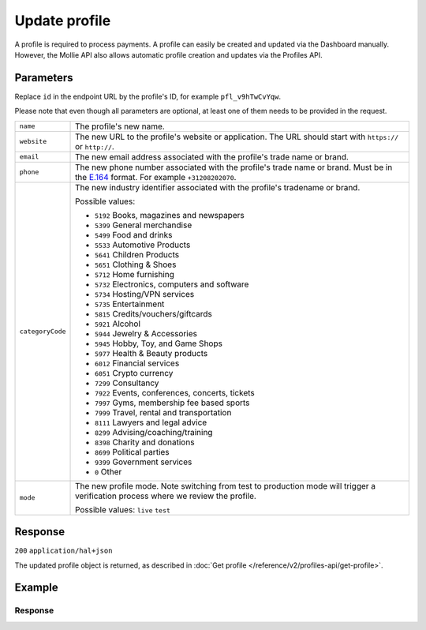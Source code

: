 Update profile
==============
.. api-name:: Profiles API
   :version: 2

.. endpoint::
   :method: PATCH
   :url: https://api.mollie.com/v2/profiles/*id*

.. authentication::
   :api_keys: false
   :organization_access_tokens: true
   :oauth: true

A profile is required to process payments. A profile can easily be created and updated via the Dashboard manually.
However, the Mollie API also allows automatic profile creation and updates via the Profiles API.

Parameters
----------
Replace ``id`` in the endpoint URL by the profile's ID, for example ``pfl_v9hTwCvYqw``.

Please note that even though all parameters are optional, at least one of them needs to be provided
in the request.

.. list-table::
   :widths: auto

   * - ``name``

       .. type:: string
          :required: false

     - The profile's new name.

   * - ``website``

       .. type:: string
          :required: false

     - The new URL to the profile's website or application. The URL should start with ``https://`` or ``http://``.

   * - ``email``

       .. type:: string
          :required: false

     - The new email address associated with the profile's trade name or brand.

   * - ``phone``

       .. type:: phone number
          :required: false

     - The new phone number associated with the profile's trade name or brand. Must be in the
       `E.164 <https://en.wikipedia.org/wiki/E.164>`_ format. For example ``+31208202070``.


   * - ``categoryCode``

       .. type:: integer
          :required: false

     - The new industry identifier associated with the profile's tradename or brand.

       Possible values:

       * ``5192`` Books, magazines and newspapers
       * ``5399`` General merchandise
       * ``5499`` Food and drinks
       * ``5533`` Automotive Products
       * ``5641`` Children Products
       * ``5651`` Clothing & Shoes
       * ``5712`` Home furnishing
       * ``5732`` Electronics, computers and software
       * ``5734`` Hosting/VPN services
       * ``5735`` Entertainment
       * ``5815`` Credits/vouchers/giftcards
       * ``5921`` Alcohol
       * ``5944`` Jewelry & Accessories
       * ``5945`` Hobby, Toy, and Game Shops
       * ``5977`` Health & Beauty products
       * ``6012`` Financial services
       * ``6051`` Crypto currency
       * ``7299`` Consultancy
       * ``7922`` Events, conferences, concerts, tickets
       * ``7997`` Gyms, membership fee based sports
       * ``7999`` Travel, rental and transportation
       * ``8111`` Lawyers and legal advice
       * ``8299`` Advising/coaching/training
       * ``8398`` Charity and donations
       * ``8699`` Political parties
       * ``9399`` Government services
       * ``0`` Other

   * - ``mode``

       .. type:: string
          :required: false

     - The new profile mode. Note switching from test to production mode will trigger a verification process
       where we review the profile.

       Possible values: ``live`` ``test``

Response
--------
``200`` ``application/hal+json``

The updated profile object is returned, as described in :doc:`Get profile </reference/v2/profiles-api/get-profile>`.

Example
-------

.. code-block-selector::
   .. code-block:: bash
      :linenos:

      curl -X PATCH https://api.mollie.com/v2/profiles/pfl_v9hTwCvYqw \
         -H "Authorization: Bearer access_Wwvu7egPcJLLJ9Kb7J632x8wJ2zMeJ" \
         -d "name=My website name - Update 1" \
         -d "website=https://www.mywebsite2.com" \
         -d "email=info@mywebsite2.com" \
         -d "phone=+31208202070" \
         -d "categoryCode=5399"

   .. code-block:: php
      :linenos:

      <?php
      $mollie = new \Mollie\Api\MollieApiClient();
      $mollie->setAccessToken("access_Wwvu7egPcJLLJ9Kb7J632x8wJ2zMeJ");
      $profile = $mollie->profiles->get("pfl_v9hTwCvYqw");

      $profile->name = "My website name - Update 1";
      $profile->website = "https://www.mywebsite2.com";
      $profile->email = "info@mywebsite2.com";
      $profile->phone = "+31208202070";
      $profile->categoryCode = "5399";
      $updatedProfile = $profile->update();

   .. code-block:: ruby
      :linenos:

      require 'mollie-api-ruby'

      Mollie::Client.configure do |config|
        config.api_key = 'access_Wwvu7egPcJLLJ9Kb7J632x8wJ2zMeJ'
      end

      profile = Mollie::Profile.update(
        'pfl_v9hTwCvYqw',
        name: 'My website name - Update 1',
        website: 'https://www.mywebsite2.com',
        email: 'info@mywebsite2.com',
        phone: '+31208202070',
        categoryCode: '5399'
      )

Response
^^^^^^^^
.. code-block:: none
   :linenos:

   HTTP/1.1 200 OK
   Content-Type: application/hal+json

   {
       "resource": "profile",
       "id": "pfl_v9hTwCvYqw",
       "mode": "live",
       "name": "My website name - Update 1",
       "website": "https://www.mywebsite2.com",
       "email": "info@mywebsite2.com",
       "phone": "+31208202070",
       "categoryCode": 5399,
       "status": "verified",
       "review": {
           "status": "pending"
       },
       "createdAt": "2018-03-20T09:28:37+00:00",
       "_links": {
           "self": {
               "href": "https://api.mollie.com/v2/profiles/pfl_v9hTwCvYqw",
               "type": "application/hal+json"
           },
           "dashboard": {
               "href": "https://www.mollie.com/dashboard/org_123456789/settings/profiles/pfl_v9hTwCvYqw",
               "type": "text/html"
           },
           "chargebacks": {
               "href": "https://api.mollie.com/v2/chargebacks?profileId=pfl_v9hTwCvYqw",
               "type": "application/hal+json"
           },
           "methods": {
               "href": "https://api.mollie.com/v2/methods?profileId=pfl_v9hTwCvYqw",
               "type": "application/hal+json"
           },
           "payments": {
               "href": "https://api.mollie.com/v2/payments?profileId=pfl_v9hTwCvYqw",
               "type": "application/hal+json"
           },
           "refunds": {
               "href": "https://api.mollie.com/v2/refunds?profileId=pfl_v9hTwCvYqw",
               "type": "application/hal+json"
           },
           "checkoutPreviewUrl": {
               "href": "https://www.mollie.com/payscreen/preview/pfl_v9hTwCvYqw",
               "type": "text/html"
           },
           "documentation": {
               "href": "https://docs.mollie.com/reference/v2/profiles-api/create-profile",
               "type": "text/html"
           }
       }
   }
